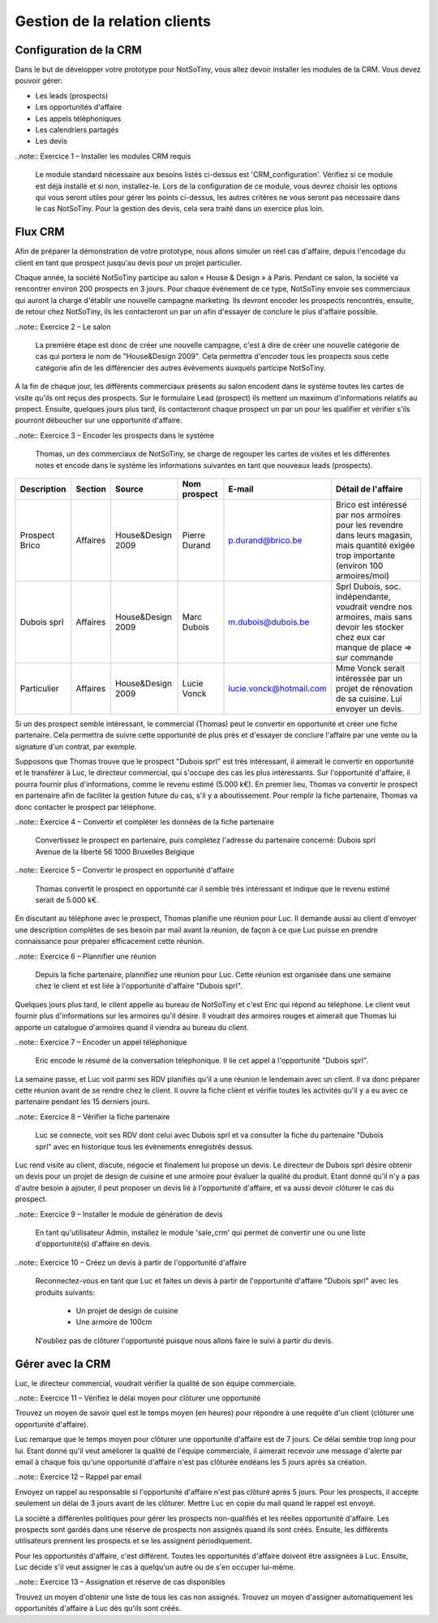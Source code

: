 ******************************
Gestion de la relation clients
******************************

Configuration de la CRM
=======================

Dans le but de développer votre prototype pour NotSoTiny, vous allez devoir installer les modules de la CRM. Vous devez pouvoir gérer:

* Les leads (prospects)
* Les opportunités d'affaire
* Les appels téléphoniques
* Les calendriers partagés
* Les devis

..note:: Exercice 1 – Installer les modules CRM requis

    Le module standard nécessaire aux besoins listés ci-dessus est 'CRM_configuration'. Vérifiez si ce module est déjà installé et si non, installez-le. Lors de la configuration de ce module, vous devrez choisir les options qui vous seront utiles pour gérer les points ci-dessus, les autres critères ne vous seront pas nécessaire dans le cas NotSoTiny. Pour la gestion des devis, cela sera traité dans un exercice plus loin.

Flux CRM
========

Afin de préparer la démonstration de votre prototype, nous allons simuler un réel cas d'affaire, depuis l'encodage du client en tant que prospect jusqu'au devis pour un projet particulier.

Chaque année, la société NotSoTiny participe au salon « House & Design » à Paris. Pendant ce salon, la société va rencontrer environ 200 prospects en 3 jours. Pour chaque évènement de ce type, NotSoTiny envoie ses commerciaux qui auront la charge d'établir une nouvelle campagne marketing. Ils devront encoder les prospects rencontrés, ensuite, de retour chez NotSoTiny, ils les contacteront un par un afin d'essayer de conclure le plus d'affaire possible.

..note:: Exercice 2 – Le salon

    La première étape est donc de créer une nouvelle campagne, c'est à dire de créer une nouvelle catégorie de cas qui portera le nom de "House&Design 2009". Cela permettra d'encoder tous les prospects sous cette catégorie afin de les différencier des autres évèvements auxquels participe NotSoTiny.

A la fin de chaque jour, les différents commerciaux présents au salon encodent dans le système toutes les cartes de visite qu'ils ont reçus des prospects. Sur le formulaire Lead (prospect) ils mettent un maximum d'informations relatifs au propect. Ensuite, quelques jours plus tard, ils contacteront chaque prospect un par un pour les qualifier et vérifier s'ils pourront déboucher sur une opportunité d'affaire.

..note:: Exercice 3 – Encoder les prospects dans le système

    Thomas, un des commerciaux de NotSoTiny, se charge de regouper les cartes de visites et les différentes notes et encode dans le système les informations suivantes en tant que nouveaux leads (prospects).

+--------------+--------+-----------------+-------------+-----------------------+------------------------------------------------------------------------------------------------------------------------------------------+
|Description   |Section |Source           |Nom prospect |E-mail                 |Détail de l'affaire                                                                                                                       |
+==============+========+=================+=============+=======================+==========================================================================================================================================+
|Prospect Brico|Affaires|House&Design 2009|Pierre Durand|p.durand@brico.be      |Brico est intéressé par nos armoires pour les revendre dans leurs magasin, mais quantité exigée trop importante (environ 100 armoires/moi)|
+--------------+--------+-----------------+-------------+-----------------------+------------------------------------------------------------------------------------------------------------------------------------------+
|Dubois sprl   |Affaires|House&Design 2009|Marc Dubois  |m.dubois@dubois.be     |Sprl Dubois, soc. indépendante, voudrait vendre nos armoires, mais sans devoir les stocker chez eux car manque de place => sur commande   |
+--------------+--------+-----------------+-------------+-----------------------+------------------------------------------------------------------------------------------------------------------------------------------+
|Particulier   |Affaires|House&Design 2009|Lucie Vonck  |lucie.vonck@hotmail.com|Mme Vonck serait intéressée par un projet de rénovation de sa cuisine. Lui envoyer un devis.                                              |
+--------------+--------+-----------------+-------------+-----------------------+------------------------------------------------------------------------------------------------------------------------------------------+

Si un des prospect semble intéressant, le commercial (Thomas) peut le convertir en opportunité et créer une fiche partenaire. Cela permettra de suivre cette opportunité de plus près et d'essayer de conclure l'affaire par une vente ou la signature d'un contrat, par exemple.

Supposons que Thomas trouve que le prospect "Dubois sprl" est très intéressant, il aimerait le convertir en opportunité et le transférer à Luc, le directeur commercial, qui s'occupe des cas les plus intéressants.
Sur l'opportunité d'affaire, il pourra fournir plus d'informations, comme le revenu estimé (5.000 k€). En premier lieu, Thomas va convertir le prospect en partenaire afin de faciliter la gestion future du cas, s'il y a aboutissement. Pour remplir la fiche partenaire, Thomas va donc contacter le prospect par téléphone.

..note:: Exercice 4 – Convertir et compléter les données de la fiche partenaire

    Convertissez le prospect en partenaire, puis complétez l'adresse du partenaire concerné:
    Dubois sprl
    Avenue de la liberté 56
    1000 Bruxelles
    Belgique


..note:: Exercice 5 – Convertir le prospect en opportunité d'affaire

    Thomas convertit le prospect en opportunité car il semble très intéressant et indique que le revenu estimé serait de 5.000 k€.

En discutant au téléphone avec le prospect, Thomas planifie une réunion pour Luc. Il demande aussi au client d'envoyer une description complètes de ses besoin par mail avant la réunion, de façon à ce que Luc puisse en prendre connaissance pour préparer efficacement cette réunion.

..note:: Exercice 6 – Plannifier une réunion

    Depuis la fiche partenaire, plannifiez une réunion pour Luc. Cette réunion est organisée dans une semaine chez le client et est liée à l'opportunité d'affaire "Dubois sprl".

Quelques jours plus tard, le client appelle au bureau de NotSoTiny et c'est Eric qui répond au téléphone. Le client veut fournir plus d'informations sur les armoires qu'il désire. Il voudrait des armoires rouges et aimerait que Thomas lui apporte un catalogue d'armoires quand il viendra au bureau du client.

..note:: Exercice 7 – Encoder un appel téléphonique

    Eric encode le résumé de la conversation téléphonique. Il lie cet appel à l'opportunité "Dubois sprl".

La semaine passe, et Luc voit parmi ses RDV planifiés qu'il a une réunion le lendemain avec un client. Il va donc préparer cette réunion avant de se rendre chez le client. Il ouvre la fiche client et vérifie toutes les activités qu'il y a eu avec ce partenaire pendant les 15 derniers jours.

..note:: Exercice 8 – Vérifier la fiche partenaire

    Luc se connecte, voit ses RDV dont celui avec Dubois sprl et va consulter la fiche du partenaire "Dubois sprl" avec en historique tous les évènements enregistrés dessus.

Luc rend visite au client, discute, négocie et finalement lui propose un devis. Le directeur de Dubois sprl désire obtenir un devis pour un projet de design de cuisine et une armoire pour évaluer la qualité du produit. Etant donné qu'il n'y a pas d'autre besoin à ajouter, il peut proposer un devis lié à l'opportunité d'affaire, et va aussi devoir clôturer le cas du prospect.

..note:: Exercice 9 – Installer le module de génération de devis

    En tant qu'utilisateur Admin, installez le module 'sale_crm' qui permet de convertir une ou une liste d'opportunité(s) d'affaire en devis.

..note:: Exercice 10 – Créez un devis à partir de l'opportunité d'affaire

    Reconnectez-vous en tant que Luc et faites un devis à partir de l'opportunité d'affaire "Dubois sprl" avec les produits suivants:

	* Un projet de design de cuisine
	* Une armoire de 100cm

    N'oubliez pas de clôturer l'opportunité puisque nous allons faire le suivi à partir du devis.

Gérer avec la CRM
=================

Luc, le directeur commercial, voudrait vérifier la qualité de son équipe commerciale.

..note:: Exercice 11 – Vérifiez le délai moyen pour clôturer une opportunité

Trouvez un moyen de savoir quel est le temps moyen (en heures) pour répondre à une requête d'un client (clôturer une opportunité d'affaire).

Luc remarque que le temps moyen pour clôturer une opportunité d'affaire est de 7 jours. Ce délai semble trop long pour lui. Etant donné qu'il veut améliorer la qualité de l'équipe commerciale, il aimerait recevoir une message d'alerte par email à chaque fois qu'une opportunité d'affaire n'est pas clôturée endéans les 5 jours après sa création.

..note:: Exercice 12 – Rappel par email

Envoyez un rappel au responsable si l'opportunité d'affaire n'est pas clôturé après 5 jours. Pour les prospects, il accepte seulement un délai de 3 jours avant de les clôturer. Mettre Luc en copie du mail quand le rappel est envoyé.

La société a différentes politiques pour gérer les prospects non-qualifiés et les réelles opportunité d'affaire. Les prospects sont gardés dans une réserve de prospects non assignés quand ils sont créés. Ensuite, les différents utilisateurs prennent les prospects et se les assignent périodiquement.

Pour les opportunités d'affaire, c'est différent. Toutes les opportunités d'affaire doivent être assignées à Luc. Ensuite, Luc décide s'il veut assigner le cas à quelqu'un autre ou de s'en occuper lui-même.

..note:: Exercice 13 – Assignation et réserve de cas disponibles

Trouvez un moyen d'obtenir une liste de tous les cas non assignés. Trouvez un moyen d'assigner automatiquement les opportunités d'affaire à Luc dès qu'ils sont créés.
